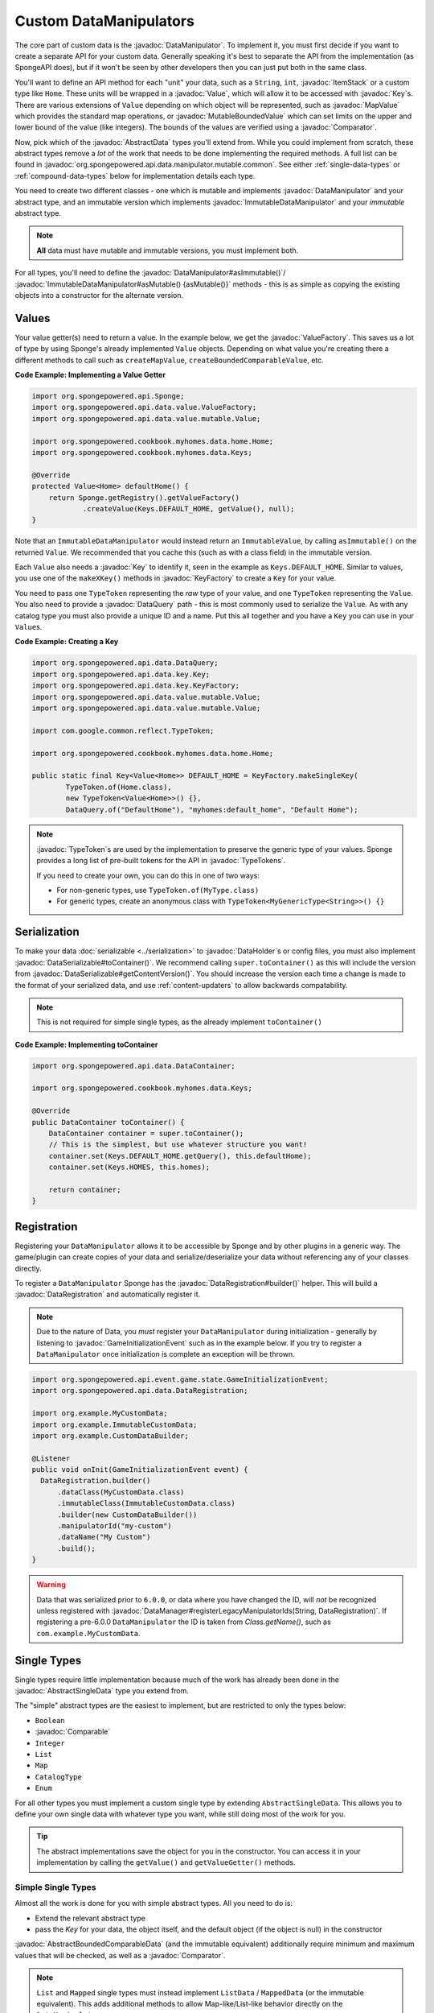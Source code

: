 =======================
Custom DataManipulators
=======================

.. javadoc-import::
    org.spongepowered.api.data.DataManager
    org.spongepowered.api.data.DataRegistration
    org.spongepowered.api.data.DataSerializable
    org.spongepowered.api.data.DataHolder
    org.spongepowered.api.data.DataQuery
    org.spongepowered.api.data.key.Key
    org.spongepowered.api.data.key.KeyFactory
    org.spongepowered.api.data.manipulator.DataManipulator
    org.spongepowered.api.data.manipulator.ImmutableDataManipulator
    org.spongepowered.api.data.manipulator.immutable.common.AbstractImmutableData
    org.spongepowered.api.data.manipulator.mutable.common.AbstractBoundedComparableData
    org.spongepowered.api.data.manipulator.mutable.common.AbstractData
    org.spongepowered.api.data.manipulator.mutable.common.AbstractSingleData
    org.spongepowered.api.data.manipulator.mutable.tileentity.FurnaceData
    org.spongepowered.api.data.value.ValueFactory
    org.spongepowered.api.data.value.mutable.MapValue
    org.spongepowered.api.data.value.mutable.MutableBoundedValue
    org.spongepowered.api.data.value.mutable.Value
    org.spongepowered.api.event.game.state.GameInitializationEvent
    org.spongepowered.api.item.inventory.ItemStack
    org.spongepowered.api.util.TypeTokens
    java.lang.Comparable
    java.lang.String
    java.util.Comparator
    com.google.common.reflect.TypeToken


The core part of custom data is the :javadoc:`DataManipulator`. To implement it, you must first decide if you want to 
create a separate API for your custom data. Generally speaking it's best to separate the API from the implementation 
(as SpongeAPI does), but if it won't be seen by other developers then you can just put both in the same class.

You'll want to define an API method for each "unit" your data, such as a ``String``, ``int``, :javadoc:`ItemStack` or 
a custom type like ``Home``. These units will be wrapped in a :javadoc:`Value`, which will allow it to be accessed
with :javadoc:`Key`\s. There are various extensions of ``Value`` depending on which object will be represented, such
as :javadoc:`MapValue` which provides the standard map operations, or :javadoc:`MutableBoundedValue` which can set
limits on the upper and lower bound of the value (like integers). The bounds of the values are verified using a
:javadoc:`Comparator`.

Now, pick which of the :javadoc:`AbstractData` types you'll extend from. While you could implement from scratch, these
abstract types remove a *lot* of the work that needs to be done implementing the required methods. A full list can be 
found in :javadoc:`org.spongepowered.api.data.manipulator.mutable.common`. See either :ref:`single-data-types` or 
:ref:`compound-data-types` below for implementation details each type.

You need to create two different classes - one which is mutable and implements :javadoc:`DataManipulator` and your
abstract type, and an immutable version which implements :javadoc:`ImmutableDataManipulator` and your *immutable* 
abstract type.

.. note::
    
    **All** data must have mutable and immutable versions, you must implement both.

For all types, you'll need to define the :javadoc:`DataManipulator#asImmutable()`/
:javadoc:`ImmutableDataManipulator#asMutable() {asMutable()}` methods - this is as simple as copying the existing
objects into a constructor for the alternate version.

Values
======

Your value getter(s) need to return a value. In the example below, we get the :javadoc:`ValueFactory`. This saves us a
lot of type by using Sponge's already implemented ``Value`` objects. Depending on what value you're creating there a
different methods to call such as ``createMapValue``, ``createBoundedComparableValue``, etc.

**Code Example: Implementing a Value Getter**

.. code-block:: java
    
    import org.spongepowered.api.Sponge;
    import org.spongepowered.api.data.value.ValueFactory;
    import org.spongepowered.api.data.value.mutable.Value;

    import org.spongepowered.cookbook.myhomes.data.home.Home;
    import org.spongepowered.cookbook.myhomes.data.Keys;

    @Override
    protected Value<Home> defaultHome() {
        return Sponge.getRegistry().getValueFactory()
                .createValue(Keys.DEFAULT_HOME, getValue(), null);
    }

Note that an ``ImmutableDataManipulator`` would instead return an ``ImmutableValue``, by calling ``asImmutable()`` on
the returned ``Value``. We recommended that you cache this (such as with a class field) in the immutable version.

Each ``Value`` also needs a :javadoc:`Key` to identify it, seen in the example as ``Keys.DEFAULT_HOME``. Similar
to values, you use one of the ``makeXKey()`` methods in :javadoc:`KeyFactory` to create a ``Key`` for your value.

You need to pass one ``TypeToken`` representing the *raw* type of your value, and one ``TypeToken`` representing the
``Value``. You also need to provide a :javadoc:`DataQuery` path - this is most commonly used to serialize the
``Value``. As with any catalog type you must also provide a unique ID and a name. Put this all together and you have a
``Key`` you can use in your ``Value``\ s.

**Code Example: Creating a Key**

.. code-block:: java

    import org.spongepowered.api.data.DataQuery;
    import org.spongepowered.api.data.key.Key;
    import org.spongepowered.api.data.key.KeyFactory;
    import org.spongepowered.api.data.value.mutable.Value;
    import org.spongepowered.api.data.value.mutable.Value;

    import com.google.common.reflect.TypeToken;

    import org.spongepowered.cookbook.myhomes.data.home.Home;

    public static final Key<Value<Home>> DEFAULT_HOME = KeyFactory.makeSingleKey(
            TypeToken.of(Home.class),
            new TypeToken<Value<Home>>() {},
            DataQuery.of("DefaultHome"), "myhomes:default_home", "Default Home");

.. note::

    :javadoc:`TypeToken`\ s are used by the implementation to preserve the generic type of your
    values. Sponge provides a long list of pre-built tokens for the API in :javadoc:`TypeTokens`.

    If you need to create your own, you can do this in one of two ways:

    - For non-generic types, use ``TypeToken.of(MyType.class)``
    - For generic types, create an anonymous class with ``TypeToken<MyGenericType<String>>() {}``

Serialization
=============

To make your data :doc:`serializable <../serialization>` to :javadoc:`DataHolder`\ s or config files, you must also
implement :javadoc:`DataSerializable#toContainer()`. We recommend calling ``super.toContainer()`` as this will
include the version from :javadoc:`DataSerializable#getContentVersion()`. You should increase the version each time a
change is made to the format of your serialized data, and use :ref:`content-updaters` to allow backwards compatability.

.. note::

    This is not required for simple single types, as the already implement ``toContainer()``

**Code Example: Implementing toContainer**

.. code-block:: java
    
    import org.spongepowered.api.data.DataContainer;

    import org.spongepowered.cookbook.myhomes.data.Keys;

    @Override
    public DataContainer toContainer() {
        DataContainer container = super.toContainer();
        // This is the simplest, but use whatever structure you want!
        container.set(Keys.DEFAULT_HOME.getQuery(), this.defaultHome);
        container.set(Keys.HOMES, this.homes);

        return container;
    }

Registration
============

Registering your ``DataManipulator`` allows it to be accessible by Sponge and by other plugins in a generic way. The
game/plugin can create copies of your data and serialize/deserialize your data without referencing any of your classes
directly.

To register a ``DataManipulator`` Sponge has the :javadoc:`DataRegistration#builder()` helper. This will build a
:javadoc:`DataRegistration` and automatically register it.


.. note::

    Due to the nature of Data, you *must* register your ``DataManipulator`` during initialization - generally by
    listening to :javadoc:`GameInitializationEvent` such as in the example below. If you try to register a
    ``DataManipulator`` once initialization is complete an exception will be thrown.

.. code-block:: java

    import org.spongepowered.api.event.game.state.GameInitializationEvent;
    import org.spongepowered.api.data.DataRegistration;

    import org.example.MyCustomData;
    import org.example.ImmutableCustomData;
    import org.example.CustomDataBuilder;

    @Listener
    public void onInit(GameInitializationEvent event) {
      DataRegistration.builder()
          .dataClass(MyCustomData.class)
          .immutableClass(ImmutableCustomData.class)
          .builder(new CustomDataBuilder())
          .manipulatorId("my-custom")
          .dataName("My Custom")
          .build();
    }

.. warning::

    Data that was serialized prior to ``6.0.0``, or data where you have changed the ID, will *not* be recognized unless
    registered with :javadoc:`DataManager#registerLegacyManipulatorIds(String, DataRegistration)`. If registering a
    pre-6.0.0 ``DataManipulator`` the ID is taken from `Class.getName()`, such as ``com.example.MyCustomData``.

.. _single-data-types:

Single Types
============

Single types require little implementation because much of the work has already been done in the
:javadoc:`AbstractSingleData` type you extend from. 

The "simple" abstract types are the easiest to implement, but are restricted to only the types below:

- ``Boolean``
- :javadoc:`Comparable`
- ``Integer``
- ``List``
- ``Map``
- ``CatalogType``
- ``Enum``

For all other types you must implement a custom single type by extending ``AbstractSingleData``. This allows you to 
define your own single data with whatever type you want, while still doing most of the work for you.

.. tip::

    The abstract implementations save the object for you in the constructor. You can access it in your implementation 
    by calling the ``getValue()`` and ``getValueGetter()`` methods.

Simple Single Types
-------------------

Almost all the work is done for you with simple abstract types. All you need to do is:

- Extend the relevant abstract type
- pass the `Key` for your data, the object itself, and the default object (if the object is null) in the constructor

:javadoc:`AbstractBoundedComparableData` (and the immutable equivalent) additionally require minimum and maximum 
values that will be checked, as well as a :javadoc:`Comparator`.

.. note::

    ``List`` and ``Mapped`` single types must instead implement ``ListData`` / ``MappedData`` (or the immutable 
    equivalent). This adds additional methods to allow Map-like/List-like behavior directly on the ``DataManipulator``.

The following 3 methods must be defined on mutable manipulators:

``fill(DataHolder, MergeFunction)`` should replace the data on your object with that of the given ``DataHolder``, 
using the result of ``MergeFunction#merge()``.

.. code-block:: java

    import org.spongepowered.api.data.DataHolder;
    import org.spongepowered.api.data.merge.MergeFunction;

    import org.spongepowered.cookbook.myhomes.data.friends.FriendsData;

    import java.util.Optional;

    @Override
    public Optional<FriendsData> fill(DataHolder dataHolder, MergeFunction overlap) {
        FriendsData merged = overlap.merge(this, dataHolder.get(FriendsData.class).orElse(null));
        setValue(merged.friends().get());

        return Optional.of(this);
    }

``from(DataContainer)`` should overwrite its value with the one in the container and return itself, otherwise return
``Optional.empty()``

.. code-block:: java

    import org.spongepowered.api.data.DataContainer;
    import org.spongepowered.api.data.DataQuery;

    import org.spongepowered.cookbook.myhomes.data.Keys;
    import org.spongepowered.cookbook.myhomes.data.friends.FriendsData;
    import org.spongepowered.cookbook.myhomes.data.friends.ImmutableFriendsData;

    import com.google.common.collect.Maps;

    import java.util.Optional;
    import java.util.UUID;

    @Override
    public Optional<FriendsData> from(DataContainer container) {
        if(container.contains(Keys.FRIENDS)) {
            List<UUID> friends = container.getObjectList(Keys.FRIENDS.getQuery(), UUID.class).get();
            return Optional.of(setValue(friends));
        }

        return Optional.empty();
    }

``copy()`` should, as the name suggests, return a copy of itself with the same data.

.. code-block:: java

    import org.spongepowered.cookbook.myhomes.data.friends.FriendsData;

    @Override
    public FriendsData copy() {
        return new FriendsDataImpl(getValue());
    }

Custom Single Types
-------------------

In addition to the methods from the simple single types, you need to override the following methods:

``getValueGetter()`` should pass the ``Value`` representing your data (see above).

``toContainer()`` should return a ``DataContainer`` representing your data (see above).

.. _compound-data-types:

Compound Types
==============

Whereas single types only support one value, "compound" types support however many values you want. This is useful 
when multiple objects are grouped, such as :javadoc:`FurnaceData`. The downside, however, is that they are more 
complex to implement.

To start with, create all the ``Value`` getters that your data will have. For each value, create a method to get and 
set the *raw* object, which you'll use later. For immutable data, only the getters are necessary.

Registering Values
------------------

Next, you'll want to register these so that the :doc:`Keys <../keys>`-based system can reference them. To do this,
implement either :javadoc:`AbstractData#registerGettersAndSetters()` or
:javadoc:`AbstractImmutableData#registerGetters()` depending on whether the data is mutable or not.

For each value you must call:

- ``registerKeyValue(Key, Supplier)`` referencing the ``Value`` getter for the given key
- ``registerFieldGetter(Key, Supplier)`` referencing the getter method for the *raw* object defined above
- ``registerFieldSetter(Key, Consumer)`` referencing the setter method above if you are implementing the mutable
  version

We recommend using Java 8's ``::`` syntax for easy ``Supplier`` and ``Consumer`` functions.

**Code Example: Implementing Getters and Setters**

.. code-block:: java

    import org.spongepowered.cookbook.myhomes.data.Keys
    
    // registerGetters() for immutable implementation
    @Override
    protected void registerGettersAndSetters() {
        registerKeyValue(Keys.DEFAULT_HOME, this::defaultHome);
        registerKeyValue(Keys.HOMES, this::homes);

        registerFieldGetter(Keys.DEFAULT_HOME, this::getDefaultHome);
        registerFieldGetter(Keys.HOMES, this::getHomes);

        // Only on mutable implementation
        registerFieldSetter(Keys.DEFAULT_HOME, this::setDefaultHome);
        registerFieldSetter(Keys.HOMES, this::setHomes);
    }

``fill(DataHolder, MergeFunction)`` and ``from(DataContainer)`` are similar to the implementations for single data, 
but loading all your values.
